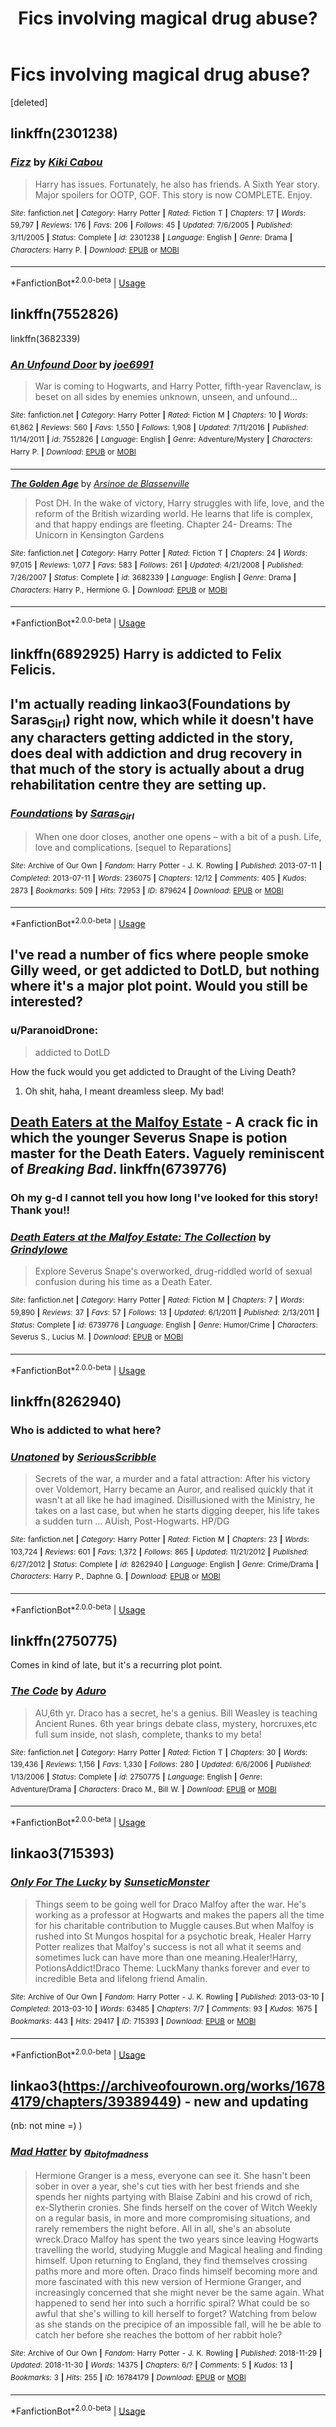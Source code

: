 #+TITLE: Fics involving magical drug abuse?

* Fics involving magical drug abuse?
:PROPERTIES:
:Score: 5
:DateUnix: 1540175018.0
:DateShort: 2018-Oct-22
:END:
[deleted]


** linkffn(2301238)
:PROPERTIES:
:Author: SilverCookieDust
:Score: 5
:DateUnix: 1540176383.0
:DateShort: 2018-Oct-22
:END:

*** [[https://www.fanfiction.net/s/2301238/1/][*/Fizz/*]] by [[https://www.fanfiction.net/u/30396/Kiki-Cabou][/Kiki Cabou/]]

#+begin_quote
  Harry has issues. Fortunately, he also has friends. A Sixth Year story. Major spoilers for OOTP, GOF. This story is now COMPLETE. Enjoy.
#+end_quote

^{/Site/:} ^{fanfiction.net} ^{*|*} ^{/Category/:} ^{Harry} ^{Potter} ^{*|*} ^{/Rated/:} ^{Fiction} ^{T} ^{*|*} ^{/Chapters/:} ^{17} ^{*|*} ^{/Words/:} ^{59,797} ^{*|*} ^{/Reviews/:} ^{176} ^{*|*} ^{/Favs/:} ^{206} ^{*|*} ^{/Follows/:} ^{45} ^{*|*} ^{/Updated/:} ^{7/6/2005} ^{*|*} ^{/Published/:} ^{3/11/2005} ^{*|*} ^{/Status/:} ^{Complete} ^{*|*} ^{/id/:} ^{2301238} ^{*|*} ^{/Language/:} ^{English} ^{*|*} ^{/Genre/:} ^{Drama} ^{*|*} ^{/Characters/:} ^{Harry} ^{P.} ^{*|*} ^{/Download/:} ^{[[http://www.ff2ebook.com/old/ffn-bot/index.php?id=2301238&source=ff&filetype=epub][EPUB]]} ^{or} ^{[[http://www.ff2ebook.com/old/ffn-bot/index.php?id=2301238&source=ff&filetype=mobi][MOBI]]}

--------------

*FanfictionBot*^{2.0.0-beta} | [[https://github.com/tusing/reddit-ffn-bot/wiki/Usage][Usage]]
:PROPERTIES:
:Author: FanfictionBot
:Score: 1
:DateUnix: 1540176393.0
:DateShort: 2018-Oct-22
:END:


** linkffn(7552826)

linkffn(3682339)
:PROPERTIES:
:Author: __Pers
:Score: 3
:DateUnix: 1540176384.0
:DateShort: 2018-Oct-22
:END:

*** [[https://www.fanfiction.net/s/7552826/1/][*/An Unfound Door/*]] by [[https://www.fanfiction.net/u/557425/joe6991][/joe6991/]]

#+begin_quote
  War is coming to Hogwarts, and Harry Potter, fifth-year Ravenclaw, is beset on all sides by enemies unknown, unseen, and unfound...
#+end_quote

^{/Site/:} ^{fanfiction.net} ^{*|*} ^{/Category/:} ^{Harry} ^{Potter} ^{*|*} ^{/Rated/:} ^{Fiction} ^{M} ^{*|*} ^{/Chapters/:} ^{10} ^{*|*} ^{/Words/:} ^{61,862} ^{*|*} ^{/Reviews/:} ^{560} ^{*|*} ^{/Favs/:} ^{1,550} ^{*|*} ^{/Follows/:} ^{1,908} ^{*|*} ^{/Updated/:} ^{7/11/2016} ^{*|*} ^{/Published/:} ^{11/14/2011} ^{*|*} ^{/id/:} ^{7552826} ^{*|*} ^{/Language/:} ^{English} ^{*|*} ^{/Genre/:} ^{Adventure/Mystery} ^{*|*} ^{/Characters/:} ^{Harry} ^{P.} ^{*|*} ^{/Download/:} ^{[[http://www.ff2ebook.com/old/ffn-bot/index.php?id=7552826&source=ff&filetype=epub][EPUB]]} ^{or} ^{[[http://www.ff2ebook.com/old/ffn-bot/index.php?id=7552826&source=ff&filetype=mobi][MOBI]]}

--------------

[[https://www.fanfiction.net/s/3682339/1/][*/The Golden Age/*]] by [[https://www.fanfiction.net/u/352534/Arsinoe-de-Blassenville][/Arsinoe de Blassenville/]]

#+begin_quote
  Post DH. In the wake of victory, Harry struggles with life, love, and the reform of the British wizarding world. He learns that life is complex, and that happy endings are fleeting. Chapter 24- Dreams: The Unicorn in Kensington Gardens
#+end_quote

^{/Site/:} ^{fanfiction.net} ^{*|*} ^{/Category/:} ^{Harry} ^{Potter} ^{*|*} ^{/Rated/:} ^{Fiction} ^{T} ^{*|*} ^{/Chapters/:} ^{24} ^{*|*} ^{/Words/:} ^{97,015} ^{*|*} ^{/Reviews/:} ^{1,077} ^{*|*} ^{/Favs/:} ^{583} ^{*|*} ^{/Follows/:} ^{261} ^{*|*} ^{/Updated/:} ^{4/21/2008} ^{*|*} ^{/Published/:} ^{7/26/2007} ^{*|*} ^{/Status/:} ^{Complete} ^{*|*} ^{/id/:} ^{3682339} ^{*|*} ^{/Language/:} ^{English} ^{*|*} ^{/Genre/:} ^{Drama} ^{*|*} ^{/Characters/:} ^{Harry} ^{P.,} ^{Hermione} ^{G.} ^{*|*} ^{/Download/:} ^{[[http://www.ff2ebook.com/old/ffn-bot/index.php?id=3682339&source=ff&filetype=epub][EPUB]]} ^{or} ^{[[http://www.ff2ebook.com/old/ffn-bot/index.php?id=3682339&source=ff&filetype=mobi][MOBI]]}

--------------

*FanfictionBot*^{2.0.0-beta} | [[https://github.com/tusing/reddit-ffn-bot/wiki/Usage][Usage]]
:PROPERTIES:
:Author: FanfictionBot
:Score: 2
:DateUnix: 1540176409.0
:DateShort: 2018-Oct-22
:END:


** linkffn(6892925) Harry is addicted to Felix Felicis.
:PROPERTIES:
:Author: BasiliskSlayer1980
:Score: 3
:DateUnix: 1540183805.0
:DateShort: 2018-Oct-22
:END:


** I'm actually reading linkao3(Foundations by Saras_Girl) right now, which while it doesn't have any characters getting addicted in the story, does deal with addiction and drug recovery in that much of the story is actually about a drug rehabilitation centre they are setting up.
:PROPERTIES:
:Author: Jaggedrain
:Score: 2
:DateUnix: 1540235269.0
:DateShort: 2018-Oct-22
:END:

*** [[https://archiveofourown.org/works/879624][*/Foundations/*]] by [[https://www.archiveofourown.org/users/Saras_Girl/pseuds/Saras_Girl][/Saras_Girl/]]

#+begin_quote
  When one door closes, another one opens -- with a bit of a push. Life, love and complications. [sequel to Reparations]
#+end_quote

^{/Site/:} ^{Archive} ^{of} ^{Our} ^{Own} ^{*|*} ^{/Fandom/:} ^{Harry} ^{Potter} ^{-} ^{J.} ^{K.} ^{Rowling} ^{*|*} ^{/Published/:} ^{2013-07-11} ^{*|*} ^{/Completed/:} ^{2013-07-11} ^{*|*} ^{/Words/:} ^{236075} ^{*|*} ^{/Chapters/:} ^{12/12} ^{*|*} ^{/Comments/:} ^{405} ^{*|*} ^{/Kudos/:} ^{2873} ^{*|*} ^{/Bookmarks/:} ^{509} ^{*|*} ^{/Hits/:} ^{72953} ^{*|*} ^{/ID/:} ^{879624} ^{*|*} ^{/Download/:} ^{[[https://archiveofourown.org/downloads/Sa/Saras_Girl/879624/Foundations.epub?updated_at=1529932263][EPUB]]} ^{or} ^{[[https://archiveofourown.org/downloads/Sa/Saras_Girl/879624/Foundations.mobi?updated_at=1529932263][MOBI]]}

--------------

*FanfictionBot*^{2.0.0-beta} | [[https://github.com/tusing/reddit-ffn-bot/wiki/Usage][Usage]]
:PROPERTIES:
:Author: FanfictionBot
:Score: 1
:DateUnix: 1540235301.0
:DateShort: 2018-Oct-22
:END:


** I've read a number of fics where people smoke Gilly weed, or get addicted to DotLD, but nothing where it's a major plot point. Would you still be interested?
:PROPERTIES:
:Author: bernstien
:Score: 1
:DateUnix: 1540175656.0
:DateShort: 2018-Oct-22
:END:

*** u/ParanoidDrone:
#+begin_quote
  addicted to DotLD
#+end_quote

How the fuck would you get addicted to Draught of the Living Death?
:PROPERTIES:
:Author: ParanoidDrone
:Score: 3
:DateUnix: 1540241153.0
:DateShort: 2018-Oct-23
:END:

**** Oh shit, haha, I meant dreamless sleep. My bad!
:PROPERTIES:
:Author: bernstien
:Score: 1
:DateUnix: 1540247073.0
:DateShort: 2018-Oct-23
:END:


** [[https://www.fanfiction.net/s/6739776/1/Death-Eaters-at-the-Malfoy-Estate-The-Collection][Death Eaters at the Malfoy Estate]] - A crack fic in which the younger Severus Snape is potion master for the Death Eaters. Vaguely reminiscent of /Breaking Bad/. linkffn(6739776)
:PROPERTIES:
:Author: chiruochiba
:Score: 1
:DateUnix: 1540178382.0
:DateShort: 2018-Oct-22
:END:

*** Oh my g-d I cannot tell you how long I've looked for this story! Thank you!!
:PROPERTIES:
:Author: oldwickedsongs
:Score: 2
:DateUnix: 1540185351.0
:DateShort: 2018-Oct-22
:END:


*** [[https://www.fanfiction.net/s/6739776/1/][*/Death Eaters at the Malfoy Estate: The Collection/*]] by [[https://www.fanfiction.net/u/97034/Grindylowe][/Grindylowe/]]

#+begin_quote
  Explore Severus Snape's overworked, drug-riddled world of sexual confusion during his time as a Death Eater.
#+end_quote

^{/Site/:} ^{fanfiction.net} ^{*|*} ^{/Category/:} ^{Harry} ^{Potter} ^{*|*} ^{/Rated/:} ^{Fiction} ^{M} ^{*|*} ^{/Chapters/:} ^{7} ^{*|*} ^{/Words/:} ^{59,890} ^{*|*} ^{/Reviews/:} ^{37} ^{*|*} ^{/Favs/:} ^{57} ^{*|*} ^{/Follows/:} ^{13} ^{*|*} ^{/Updated/:} ^{6/1/2011} ^{*|*} ^{/Published/:} ^{2/13/2011} ^{*|*} ^{/Status/:} ^{Complete} ^{*|*} ^{/id/:} ^{6739776} ^{*|*} ^{/Language/:} ^{English} ^{*|*} ^{/Genre/:} ^{Humor/Crime} ^{*|*} ^{/Characters/:} ^{Severus} ^{S.,} ^{Lucius} ^{M.} ^{*|*} ^{/Download/:} ^{[[http://www.ff2ebook.com/old/ffn-bot/index.php?id=6739776&source=ff&filetype=epub][EPUB]]} ^{or} ^{[[http://www.ff2ebook.com/old/ffn-bot/index.php?id=6739776&source=ff&filetype=mobi][MOBI]]}

--------------

*FanfictionBot*^{2.0.0-beta} | [[https://github.com/tusing/reddit-ffn-bot/wiki/Usage][Usage]]
:PROPERTIES:
:Author: FanfictionBot
:Score: 1
:DateUnix: 1540178407.0
:DateShort: 2018-Oct-22
:END:


** linkffn(8262940)
:PROPERTIES:
:Author: Lord_Anarchy
:Score: 1
:DateUnix: 1540209813.0
:DateShort: 2018-Oct-22
:END:

*** Who is addicted to what here?
:PROPERTIES:
:Author: ilikesmokingmid
:Score: 3
:DateUnix: 1540233930.0
:DateShort: 2018-Oct-22
:END:


*** [[https://www.fanfiction.net/s/8262940/1/][*/Unatoned/*]] by [[https://www.fanfiction.net/u/1232425/SeriousScribble][/SeriousScribble/]]

#+begin_quote
  Secrets of the war, a murder and a fatal attraction: After his victory over Voldemort, Harry became an Auror, and realised quickly that it wasn't at all like he had imagined. Disillusioned with the Ministry, he takes on a last case, but when he starts digging deeper, his life takes a sudden turn ... AUish, Post-Hogwarts. HP/DG
#+end_quote

^{/Site/:} ^{fanfiction.net} ^{*|*} ^{/Category/:} ^{Harry} ^{Potter} ^{*|*} ^{/Rated/:} ^{Fiction} ^{M} ^{*|*} ^{/Chapters/:} ^{23} ^{*|*} ^{/Words/:} ^{103,724} ^{*|*} ^{/Reviews/:} ^{601} ^{*|*} ^{/Favs/:} ^{1,372} ^{*|*} ^{/Follows/:} ^{865} ^{*|*} ^{/Updated/:} ^{11/21/2012} ^{*|*} ^{/Published/:} ^{6/27/2012} ^{*|*} ^{/Status/:} ^{Complete} ^{*|*} ^{/id/:} ^{8262940} ^{*|*} ^{/Language/:} ^{English} ^{*|*} ^{/Genre/:} ^{Crime/Drama} ^{*|*} ^{/Characters/:} ^{Harry} ^{P.,} ^{Daphne} ^{G.} ^{*|*} ^{/Download/:} ^{[[http://www.ff2ebook.com/old/ffn-bot/index.php?id=8262940&source=ff&filetype=epub][EPUB]]} ^{or} ^{[[http://www.ff2ebook.com/old/ffn-bot/index.php?id=8262940&source=ff&filetype=mobi][MOBI]]}

--------------

*FanfictionBot*^{2.0.0-beta} | [[https://github.com/tusing/reddit-ffn-bot/wiki/Usage][Usage]]
:PROPERTIES:
:Author: FanfictionBot
:Score: 1
:DateUnix: 1540209828.0
:DateShort: 2018-Oct-22
:END:


** linkffn(2750775)

Comes in kind of late, but it's a recurring plot point.
:PROPERTIES:
:Author: antelopeseatingpeas
:Score: 1
:DateUnix: 1540271307.0
:DateShort: 2018-Oct-23
:END:

*** [[https://www.fanfiction.net/s/2750775/1/][*/The Code/*]] by [[https://www.fanfiction.net/u/880365/Aduro][/Aduro/]]

#+begin_quote
  AU,6th yr. Draco has a secret, he's a genius. Bill Weasley is teaching Ancient Runes. 6th year brings debate class, mystery, horcruxes,etc full sum inside, not slash, complete, thanks to my beta!
#+end_quote

^{/Site/:} ^{fanfiction.net} ^{*|*} ^{/Category/:} ^{Harry} ^{Potter} ^{*|*} ^{/Rated/:} ^{Fiction} ^{T} ^{*|*} ^{/Chapters/:} ^{30} ^{*|*} ^{/Words/:} ^{139,436} ^{*|*} ^{/Reviews/:} ^{1,156} ^{*|*} ^{/Favs/:} ^{1,330} ^{*|*} ^{/Follows/:} ^{280} ^{*|*} ^{/Updated/:} ^{6/6/2006} ^{*|*} ^{/Published/:} ^{1/13/2006} ^{*|*} ^{/Status/:} ^{Complete} ^{*|*} ^{/id/:} ^{2750775} ^{*|*} ^{/Language/:} ^{English} ^{*|*} ^{/Genre/:} ^{Adventure/Drama} ^{*|*} ^{/Characters/:} ^{Draco} ^{M.,} ^{Bill} ^{W.} ^{*|*} ^{/Download/:} ^{[[http://www.ff2ebook.com/old/ffn-bot/index.php?id=2750775&source=ff&filetype=epub][EPUB]]} ^{or} ^{[[http://www.ff2ebook.com/old/ffn-bot/index.php?id=2750775&source=ff&filetype=mobi][MOBI]]}

--------------

*FanfictionBot*^{2.0.0-beta} | [[https://github.com/tusing/reddit-ffn-bot/wiki/Usage][Usage]]
:PROPERTIES:
:Author: FanfictionBot
:Score: 1
:DateUnix: 1540271334.0
:DateShort: 2018-Oct-23
:END:


** linkao3(715393)
:PROPERTIES:
:Author: pinkishdolphin
:Score: 1
:DateUnix: 1540417667.0
:DateShort: 2018-Oct-25
:END:

*** [[https://archiveofourown.org/works/715393][*/Only For The Lucky/*]] by [[https://www.archiveofourown.org/users/SunseticMonster/pseuds/SunseticMonster][/SunseticMonster/]]

#+begin_quote
  Things seem to be going well for Draco Malfoy after the war. He's working as a professor at Hogwarts and makes the papers all the time for his charitable contribution to Muggle causes.But when Malfoy is rushed into St Mungos hospital for a psychotic break, Healer Harry Potter realizes that Malfoy's success is not all what it seems and sometimes luck can have more than one meaning.Healer!Harry, PotionsAddict!Draco Theme: LuckMany thanks forever and ever to incredible Beta and lifelong friend Amalin.
#+end_quote

^{/Site/:} ^{Archive} ^{of} ^{Our} ^{Own} ^{*|*} ^{/Fandom/:} ^{Harry} ^{Potter} ^{-} ^{J.} ^{K.} ^{Rowling} ^{*|*} ^{/Published/:} ^{2013-03-10} ^{*|*} ^{/Completed/:} ^{2013-03-10} ^{*|*} ^{/Words/:} ^{63485} ^{*|*} ^{/Chapters/:} ^{7/7} ^{*|*} ^{/Comments/:} ^{93} ^{*|*} ^{/Kudos/:} ^{1675} ^{*|*} ^{/Bookmarks/:} ^{443} ^{*|*} ^{/Hits/:} ^{29417} ^{*|*} ^{/ID/:} ^{715393} ^{*|*} ^{/Download/:} ^{[[https://archiveofourown.org/downloads/Su/SunseticMonster/715393/Only%20For%20The%20Lucky.epub?updated_at=1504516487][EPUB]]} ^{or} ^{[[https://archiveofourown.org/downloads/Su/SunseticMonster/715393/Only%20For%20The%20Lucky.mobi?updated_at=1504516487][MOBI]]}

--------------

*FanfictionBot*^{2.0.0-beta} | [[https://github.com/tusing/reddit-ffn-bot/wiki/Usage][Usage]]
:PROPERTIES:
:Author: FanfictionBot
:Score: 1
:DateUnix: 1540417676.0
:DateShort: 2018-Oct-25
:END:


** linkao3([[https://archiveofourown.org/works/16784179/chapters/39389449]]) - new and updating

(nb: not mine =) )
:PROPERTIES:
:Score: 1
:DateUnix: 1543594859.0
:DateShort: 2018-Nov-30
:END:

*** [[https://archiveofourown.org/works/16784179][*/Mad Hatter/*]] by [[https://www.archiveofourown.org/users/a_bit_of_madness/pseuds/a_bit_of_madness][/a_bit_of_madness/]]

#+begin_quote
  Hermione Granger is a mess, everyone can see it. She hasn't been sober in over a year, she's cut ties with her best friends and she spends her nights partying with Blaise Zabini and his crowd of rich, ex-Slytherin cronies. She finds herself on the cover of Witch Weekly on a regular basis, in more and more compromising situations, and rarely remembers the night before. All in all, she's an absolute wreck.Draco Malfoy has spent the two years since leaving Hogwarts travelling the world, studying Muggle and Magical healing and finding himself. Upon returning to England, they find themselves crossing paths more and more often. Draco finds himself becoming more and more fascinated with this new version of Hermione Granger, and increasingly concerned that she might never be the same again. What happened to send her into such a horrific spiral? What could be so awful that she's willing to kill herself to forget? Watching from below as she stands on the precipice of an impossible fall, will he be able to catch her before she reaches the bottom of her rabbit hole?
#+end_quote

^{/Site/:} ^{Archive} ^{of} ^{Our} ^{Own} ^{*|*} ^{/Fandom/:} ^{Harry} ^{Potter} ^{-} ^{J.} ^{K.} ^{Rowling} ^{*|*} ^{/Published/:} ^{2018-11-29} ^{*|*} ^{/Updated/:} ^{2018-11-30} ^{*|*} ^{/Words/:} ^{14375} ^{*|*} ^{/Chapters/:} ^{6/?} ^{*|*} ^{/Comments/:} ^{5} ^{*|*} ^{/Kudos/:} ^{13} ^{*|*} ^{/Bookmarks/:} ^{3} ^{*|*} ^{/Hits/:} ^{255} ^{*|*} ^{/ID/:} ^{16784179} ^{*|*} ^{/Download/:} ^{[[https://archiveofourown.org/downloads/a_/a_bit_of_madness/16784179/Mad%20Hatter.epub?updated_at=1543579234][EPUB]]} ^{or} ^{[[https://archiveofourown.org/downloads/a_/a_bit_of_madness/16784179/Mad%20Hatter.mobi?updated_at=1543579234][MOBI]]}

--------------

*FanfictionBot*^{2.0.0-beta} | [[https://github.com/tusing/reddit-ffn-bot/wiki/Usage][Usage]]
:PROPERTIES:
:Author: FanfictionBot
:Score: 1
:DateUnix: 1543594873.0
:DateShort: 2018-Nov-30
:END:
